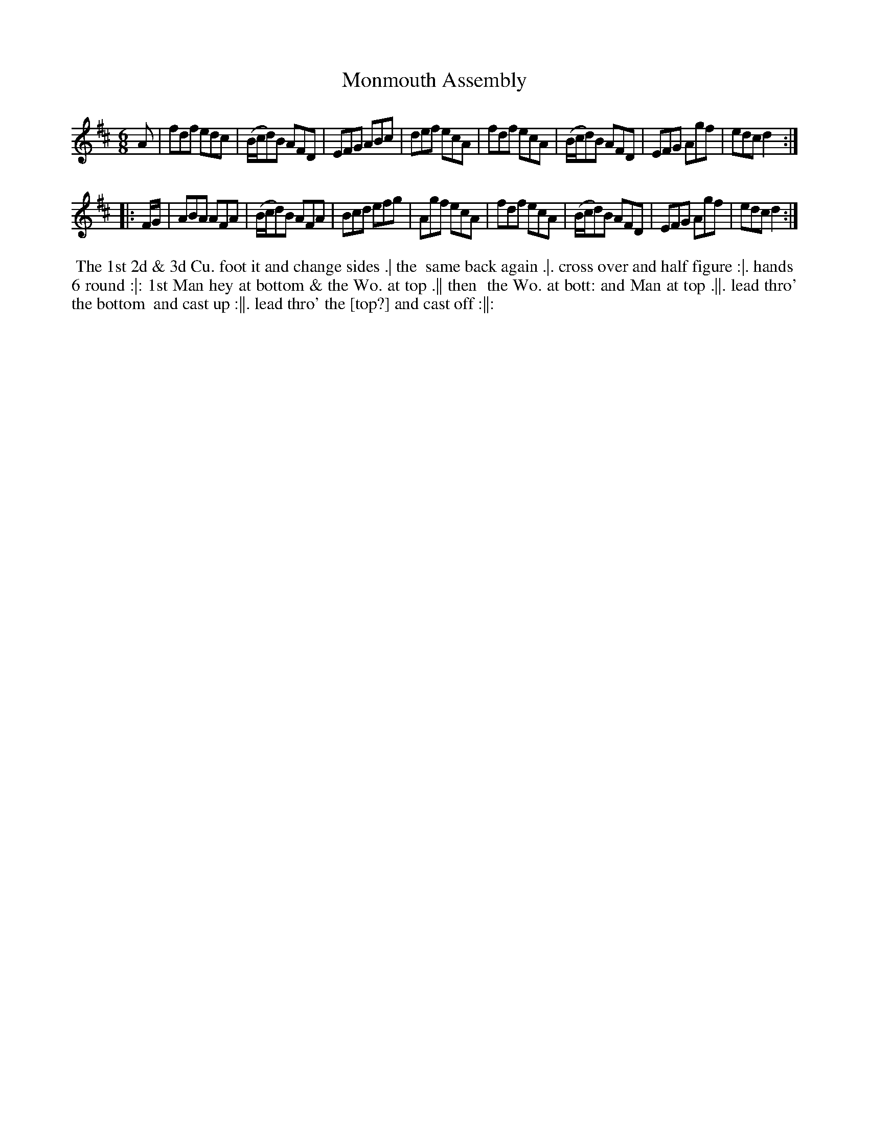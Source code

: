 X: 191
T: Monmouth Assembly
B: 204 Favourite Country Dances
N: Published by Straight & Skillern, London ca.1775
F: http://imslp.org/wiki/204_Favourite_Country_Dances_(Various) p.96 #191
Z: 2014 John Chambers <jc:trillian.mit.edu>
M: 6/8
L: 1/8
K: D
% - - - - - - - - - - - - - - - - - - - - - - - - -
A |\
fdf edc | (B/c/d)B AFD | EFG ABc | def ecA |\
fdf ecA | (B/c/d)B AFD | EFG Agf | edc d2 :|
|: F/G/ |\
ABA AFA | (B/c/d)B AFA | Bcd efg | Agf ecA |\
fdf ecA | (B/c/d)B AFD | EFG Agf | edc d2 :|
% - - - - - - - - - - - - - - - - - - - - - - - - -
%%begintext align
%% The 1st 2d & 3d Cu. foot it and change sides .| the
%% same back again .|. cross over and half figure :|. hands
%% 6 round :|: 1st Man hey at bottom & the Wo. at top .|| then
%% the Wo. at bott: and Man at top .||. lead thro' the bottom
%% and cast up :||. lead thro' the [top?] and cast off :||:
%%endtext
